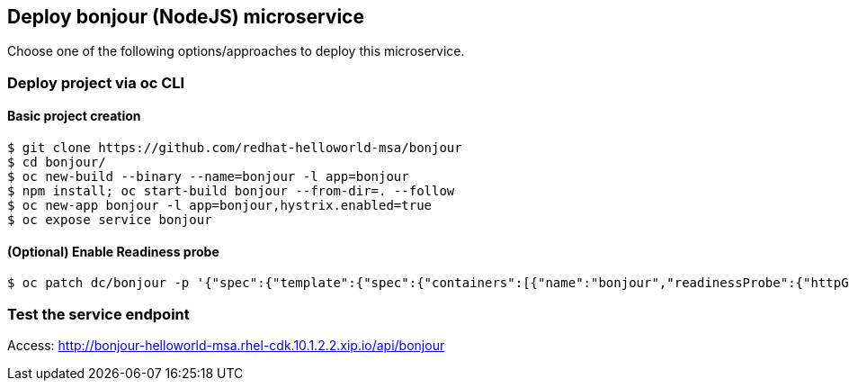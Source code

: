 // JBoss, Home of Professional Open Source
// Copyright 2016, Red Hat, Inc. and/or its affiliates, and individual
// contributors by the @authors tag. See the copyright.txt in the
// distribution for a full listing of individual contributors.
//
// Licensed under the Apache License, Version 2.0 (the "License");
// you may not use this file except in compliance with the License.
// You may obtain a copy of the License at
// http://www.apache.org/licenses/LICENSE-2.0
// Unless required by applicable law or agreed to in writing, software
// distributed under the License is distributed on an "AS IS" BASIS,
// WITHOUT WARRANTIES OR CONDITIONS OF ANY KIND, either express or implied.
// See the License for the specific language governing permissions and
// limitations under the License.

## Deploy bonjour (NodeJS) microservice

Choose one of the following options/approaches to deploy this microservice.

### Deploy project via oc CLI

#### Basic project creation

----
$ git clone https://github.com/redhat-helloworld-msa/bonjour
$ cd bonjour/
$ oc new-build --binary --name=bonjour -l app=bonjour
$ npm install; oc start-build bonjour --from-dir=. --follow
$ oc new-app bonjour -l app=bonjour,hystrix.enabled=true
$ oc expose service bonjour
----

#### (Optional) Enable Readiness probe

----
$ oc patch dc/bonjour -p '{"spec":{"template":{"spec":{"containers":[{"name":"bonjour","readinessProbe":{"httpGet":{"path":"/api/health","port":8080}}}]}}}}'
----

////

### Option 2: Deploy project using NodeJS builder template/imagestream

#### Option 2.1 - Using oc CLI

Execute:

----
$ oc new-app --name bonjour nodejs~https://github.com/redhat-helloworld-msa/bonjour
$ oc expose service bonjour
$ oc logs -f bc/bonjour
----

####  Option 2.2 - Using Openshift console

- Click `"Add to Project"`
- Select `"nodejs:latest"` image 
- Name: `bonjour`
- Git URL: https://github.com/redhat-helloworld-msa/bonjour
- Click on `"Create"`. And them click on `"Continue to overview"`
- Wait for the build to complete. (You can click `"View log"` to follow the build logs)

////

### Test the service endpoint

Access: http://bonjour-helloworld-msa.rhel-cdk.10.1.2.2.xip.io/api/bonjour


